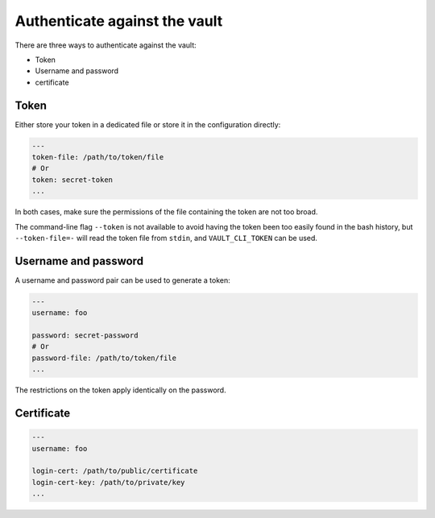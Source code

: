 Authenticate against the vault
==============================

There are three ways to authenticate against the vault:

- Token
- Username and password
- certificate

Token
-----

Either store your token in a dedicated file or store it in the configuration directly:

.. code:: yaml

    ---
    token-file: /path/to/token/file
    # Or
    token: secret-token
    ...

In both cases, make sure the permissions of the file containing the token
are not too broad.

The command-line flag ``--token`` is not available to avoid having the token been
too easily found in the bash history, but ``--token-file=-`` will read the token
file from ``stdin``, and ``VAULT_CLI_TOKEN`` can be used.

Username and password
---------------------

A username and password pair can be used to generate a token:

.. code:: yaml

    ---
    username: foo

    password: secret-password
    # Or
    password-file: /path/to/token/file
    ...

The restrictions on the token apply identically on the password.

Certificate
-----------

.. code:: yaml

    ---
    username: foo

    login-cert: /path/to/public/certificate
    login-cert-key: /path/to/private/key
    ...
